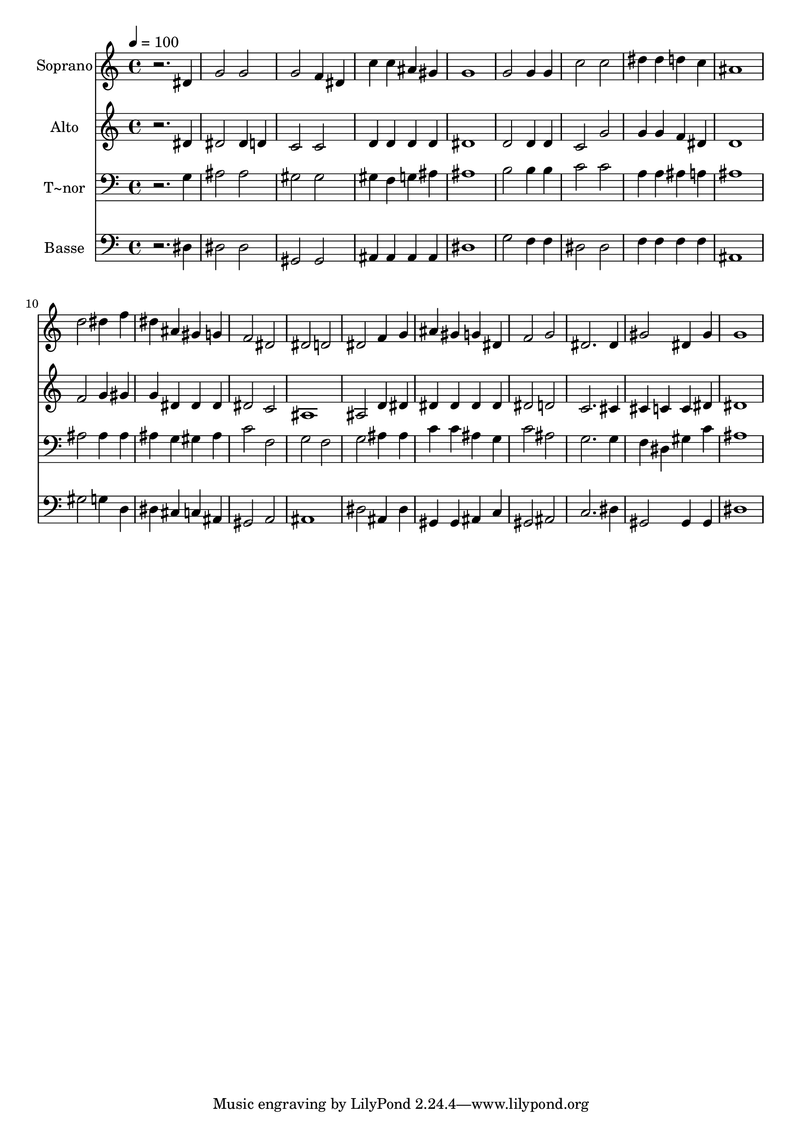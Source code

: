 % Lily was here -- automatically converted by /usr/bin/midi2ly from 698.mid
\version "2.14.0"

\layout {
  \context {
    \Voice
    \remove "Note_heads_engraver"
    \consists "Completion_heads_engraver"
    \remove "Rest_engraver"
    \consists "Completion_rest_engraver"
  }
}

trackAchannelA = {
  
  \time 4/4 
  
  \tempo 4 = 100 
  
}

trackA = <<
  \context Voice = voiceA \trackAchannelA
>>


trackBchannelA = {
  
  \set Staff.instrumentName = "Soprano"
  
}

trackBchannelB = \relative c {
  r2. dis'4 
  | % 2
  g2 g 
  | % 3
  g f4 dis 
  | % 4
  c' c ais gis 
  | % 5
  g1 
  | % 6
  g2 g4 g 
  | % 7
  c2 c 
  | % 8
  dis4 dis d c 
  | % 9
  ais1 
  | % 10
  d2 dis4 f 
  | % 11
  dis ais gis g 
  | % 12
  f2 dis 
  | % 13
  dis d 
  | % 14
  dis f4 g 
  | % 15
  ais gis g dis 
  | % 16
  f2 g 
  | % 17
  dis2. dis4 
  | % 18
  gis2 dis4 gis 
  | % 19
  g1 
  | % 20
  
}

trackB = <<
  \context Voice = voiceA \trackBchannelA
  \context Voice = voiceB \trackBchannelB
>>


trackCchannelA = {
  
  \set Staff.instrumentName = "Alto"
  
}

trackCchannelC = \relative c {
  r2. dis'4 
  | % 2
  dis2 dis4 d 
  | % 3
  c2 c 
  | % 4
  d4 d d d 
  | % 5
  dis1 
  | % 6
  d2 d4 d 
  | % 7
  c2 g' 
  | % 8
  g4 g f dis 
  | % 9
  d1 
  | % 10
  f2 g4 gis 
  | % 11
  g dis dis dis 
  | % 12
  dis2 c 
  | % 13
  ais1 
  | % 14
  ais2 d4 dis 
  | % 15
  dis dis dis dis 
  | % 16
  dis2 d 
  | % 17
  c2. cis4 
  | % 18
  cis c c dis 
  | % 19
  dis1 
  | % 20
  
}

trackC = <<
  \context Voice = voiceA \trackCchannelA
  \context Voice = voiceB \trackCchannelC
>>


trackDchannelA = {
  
  \set Staff.instrumentName = "T~nor"
  
}

trackDchannelC = \relative c {
  r2. g'4 
  | % 2
  ais2 ais 
  | % 3
  gis gis 
  | % 4
  gis4 f g ais 
  | % 5
  ais1 
  | % 6
  b2 b4 b 
  | % 7
  c2 c 
  | % 8
  a4 a ais a 
  | % 9
  ais1 
  | % 10
  ais2 ais4 ais 
  | % 11
  ais g gis ais 
  | % 12
  c2 f, 
  | % 13
  g f 
  | % 14
  g ais4 ais 
  | % 15
  c c ais g 
  | % 16
  c2 ais 
  | % 17
  g2. g4 
  | % 18
  f dis gis c 
  | % 19
  ais1 
  | % 20
  
}

trackD = <<

  \clef bass
  
  \context Voice = voiceA \trackDchannelA
  \context Voice = voiceB \trackDchannelC
>>


trackEchannelA = {
  
  \set Staff.instrumentName = "Basse"
  
}

trackEchannelC = \relative c {
  r2. dis4 
  | % 2
  dis2 dis 
  | % 3
  gis, gis 
  | % 4
  ais4 ais ais ais 
  | % 5
  dis1 
  | % 6
  g2 f4 f 
  | % 7
  dis2 dis 
  | % 8
  f4 f f f 
  | % 9
  ais,1 
  | % 10
  gis'2 g4 d 
  | % 11
  dis cis c ais 
  | % 12
  gis2 a 
  | % 13
  ais1 
  | % 14
  dis2 ais4 dis 
  | % 15
  gis, gis ais c 
  | % 16
  gis2 ais 
  | % 17
  c2. dis4 
  | % 18
  gis,2 gis4 gis 
  | % 19
  dis'1 
  | % 20
  
}

trackE = <<

  \clef bass
  
  \context Voice = voiceA \trackEchannelA
  \context Voice = voiceB \trackEchannelC
>>


\score {
  <<
    \context Staff=trackB \trackA
    \context Staff=trackB \trackB
    \context Staff=trackC \trackA
    \context Staff=trackC \trackC
    \context Staff=trackD \trackA
    \context Staff=trackD \trackD
    \context Staff=trackE \trackA
    \context Staff=trackE \trackE
  >>
  \layout {}
  \midi {}
}

